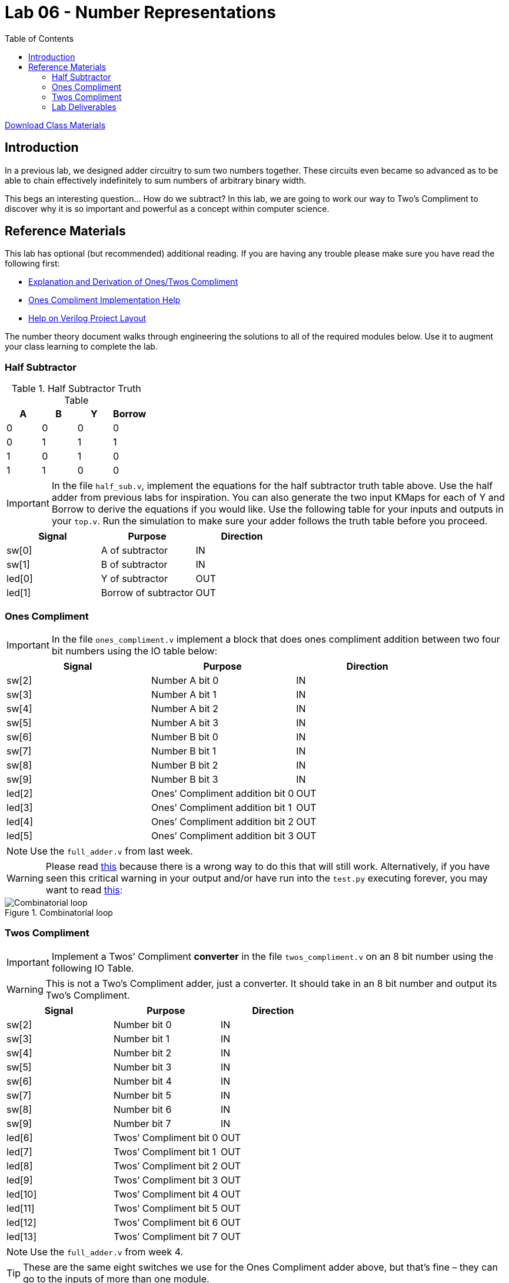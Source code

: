 = Lab 06 - Number Representations
:source-highlighter: highlight.js
:highlightjs-languages: verilog
:icons: font
:toc:

xref:class.zip[Download Class Materials]

== Introduction

In a previous lab, we designed adder circuitry to sum two numbers
together. These circuits even became so advanced as to be able to chain
effectively indefinitely to sum numbers of arbitrary binary width.

This begs an interesting question… How do we subtract? In this lab, we are
going to work our way to Two’s Compliment to discover why it is so important
and powerful as a concept within computer science.

== Reference Materials

This lab has optional (but recommended) additional reading. If you are having
any trouble please make sure you have read the following first:

* xref:number_theory.adoc[Explanation and Derivation of Ones/Twos Compliment]
* xref:help_on_ones.adoc[Ones Compliment Implementation Help]
* xref:verilog_project_layout.adoc[Help on Verilog Project Layout]

The number theory document walks through engineering the solutions to all of
the required modules below. Use it to augment your class learning to complete
the lab.

=== Half Subtractor

.Half Subtractor Truth Table
[cols=",,,",options="header",]
|===
|A |B |Y |Borrow
|0 |0 |0 |0
|0 |1 |1 |1
|1 |0 |1 |0
|1 |1 |0 |0
|===

IMPORTANT: In the file `half_sub.v`, implement the equations for the
half subtractor truth table above. Use the half adder from previous labs
for inspiration. You can also generate the two input KMaps for each of Y
and Borrow to derive the equations if you would like. Use the following
table for your inputs and outputs in your `top.v`. Run the simulation to
make sure your adder follows the truth table before you proceed.

[cols=",,",options="header",]
|===
|Signal |Purpose |Direction
|sw[0] |A of subtractor |IN
|sw[1] |B of subtractor |IN
|led[0] |Y of subtractor |OUT
|led[1] |Borrow of subtractor |OUT
|===


=== Ones Compliment

IMPORTANT: In the file `ones_compliment.v` implement a block that
does ones compliment addition between two four bit numbers using the IO
table below:

[cols=",,",options="header",]
|===
|Signal |Purpose |Direction
|sw[2] |Number A bit 0 |IN
|sw[3] |Number A bit 1 |IN
|sw[4] |Number A bit 2 |IN
|sw[5] |Number A bit 3 |IN
|sw[6] |Number B bit 0 |IN
|sw[7] |Number B bit 1 |IN
|sw[8] |Number B bit 2 |IN
|sw[9] |Number B bit 3 |IN
|led[2] |Ones’ Compliment addition bit 0 |OUT
|led[3] |Ones’ Compliment addition bit 1 |OUT
|led[4] |Ones’ Compliment addition bit 2 |OUT
|led[5] |Ones’ Compliment addition bit 3 |OUT
|===

NOTE: Use the `full_adder.v` from last week.

WARNING: Please read xref:help_on_ones.adoc[this] because there is a wrong way to
do this that will still work. Alternatively, if you have seen this
critical warning in your output and/or have run into the `test.py`
executing forever, you may want to read xref:help_on_ones.adoc[this]:

.Combinatorial loop
image::img/combinatorial_loop.png[Combinatorial loop]

=== Twos Compliment

IMPORTANT: Implement a Twos’ Compliment *converter* in the file
`twos_compliment.v` on an 8 bit number using the following IO Table.

WARNING: This is not a Two's Compliment adder, just a converter. It should take
in an 8 bit number and output its Two's Compliment.

[cols=",,",options="header",]
|===
|Signal |Purpose |Direction
|sw[2] |Number bit 0 |IN
|sw[3] |Number bit 1 |IN
|sw[4] |Number bit 2 |IN
|sw[5] |Number bit 3 |IN
|sw[6] |Number bit 4 |IN
|sw[7] |Number bit 5 |IN
|sw[8] |Number bit 6 |IN
|sw[9] |Number bit 7 |IN
|led[6] |Twos’ Compliment bit 0 |OUT
|led[7] |Twos’ Compliment bit 1 |OUT
|led[8] |Twos’ Compliment bit 2 |OUT
|led[9] |Twos’ Compliment bit 3 |OUT
|led[10] |Twos’ Compliment bit 4 |OUT
|led[11] |Twos’ Compliment bit 5 |OUT
|led[12] |Twos’ Compliment bit 6 |OUT
|led[13] |Twos’ Compliment bit 7 |OUT
|===

NOTE: Use the `full_adder.v` from week 4.

TIP: These are the same eight switches we use for the Ones Compliment adder
above, but that’s fine – they can go to the inputs of more than one
module.

=== Lab Deliverables

.IO Table
[cols=",,",options="header",]
|===
|Signal |Purpose |Direction
|sw[0] |A of subtractor |IN
|sw[1] |B of subtractor |IN
|sw[2] |Number A bit 0 (for Ones Compliment) |IN
|sw[3] |Number A bit 1 (for Ones Compliment) |IN
|sw[4] |Number A bit 2 (for Ones Compliment) |IN
|sw[5] |Number A bit 3 (for Ones Compliment) |IN
|sw[6] |Number B bit 0 (for Ones Compliment) |IN
|sw[7] |Number B bit 1 (for Ones Compliment) |IN
|sw[8] |Number B bit 2 (for Ones Compliment) |IN
|sw[9] |Number B bit 3 (for Ones Compliment) |IN
|sw[2] |Number bit 0 (for Twos Compliment) |IN
|sw[3] |Number bit 1 (for Twos Compliment) |IN
|sw[4] |Number bit 2 (for Twos Compliment) |IN
|sw[5] |Number bit 3 (for Twos Compliment) |IN
|sw[6] |Number bit 4 (for Twos Compliment) |IN
|sw[7] |Number bit 5 (for Twos Compliment) |IN
|sw[8] |Number bit 6 (for Twos Compliment) |IN
|sw[9] |Number bit 7 (for Twos Compliment) |IN
|led[0] |Y of subtractor |OUT
|led[1] |Borrow of subtractor |OUT
|led[2] |Ones’ Compliment addition bit 0 |OUT
|led[3] |Ones’ Compliment addition bit 1 |OUT
|led[4] |Ones’ Compliment addition bit 2 |OUT
|led[5] |Ones’ Compliment addition bit 3 |OUT
|led[6] |Twos’ Compliment bit 0 |OUT
|led[7] |Twos’ Compliment bit 1 |OUT
|led[8] |Twos’ Compliment bit 2 |OUT
|led[9] |Twos’ Compliment bit 3 |OUT
|led[10] |Twos’ Compliment bit 4 |OUT
|led[11] |Twos’ Compliment bit 5 |OUT
|led[12] |Twos’ Compliment bit 6 |OUT
|led[13] |Twos’ Compliment bit 7 |OUT
|===

* `half_sub.v`
* `full_adder.v` From last lab
* `ones_compliment.v`
* `twos_compliment.v`
* `top.v` with everything hooked up
